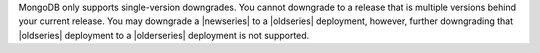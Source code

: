 MongoDB only supports single-version downgrades. You cannot downgrade to
a release that is multiple versions behind your current release. You may
downgrade a |newseries| to a |oldseries| deployment, however, further
downgrading that |oldseries| deployment to a |olderseries| deployment is
not supported.
